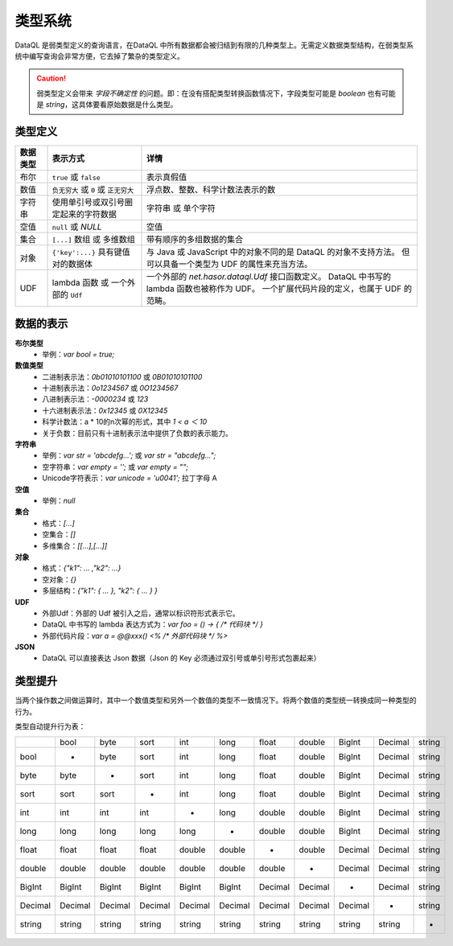--------------------
类型系统
--------------------
DataQL 是弱类型定义的查询语言，在DataQL 中所有数据都会被归结到有限的几种类型上。无需定义数据类型结构，在弱类型系统中编写查询会非常方便，它去掉了繁杂的类型定义。

.. CAUTION::
    弱类型定义会带来 `字段不确定性` 的问题。即：在没有搭配类型转换函数情况下，字段类型可能是 `boolean` 也有可能是 `string`，这具体要看原始数据是什么类型。

类型定义
------------------------------------
+----------+---------------------------------------+------------------------------------------------------------------+
| 数据类型 | 表示方式                              | 详情                                                             |
+==========+=======================================+==================================================================+
| 布尔     | ``true`` 或 ``false``                 | 表示真假值                                                       |
+----------+---------------------------------------+------------------------------------------------------------------+
| 数值     | ``负无穷大`` 或 ``0`` 或 ``正无穷大`` | 浮点数、整数、科学计数法表示的数                                 |
+----------+---------------------------------------+------------------------------------------------------------------+
| 字符串   | 使用单引号或双引号圈定起来的字符数据  | 字符串 或 单个字符                                               |
+----------+---------------------------------------+------------------------------------------------------------------+
| 空值     | ``null`` 或 `NULL`                    | 空值                                                             |
+----------+---------------------------------------+------------------------------------------------------------------+
| 集合     | ``[...]`` 数组 或 多维数组            | 带有顺序的多组数据的集合                                         |
+----------+---------------------------------------+------------------------------------------------------------------+
| 对象     | ``{'key':...}`` 具有键值对的数据体    | 与 Java 或 JavaScript 中的对象不同的是 DataQL 的对象不支持方法。 |
|          |                                       | 但可以具备一个类型为 UDF 的属性来充当方法。                      |
+----------+---------------------------------------+------------------------------------------------------------------+
| UDF      | lambda 函数 或 一个外部的 ``Udf``     | 一个外部的 `net.hasor.dataql.Udf` 接口函数定义。                 |
|          |                                       | DataQL 中书写的 lambda 函数也被称作为 UDF。                      |
|          |                                       | 一个扩展代码片段的定义，也属于 UDF 的范畴。                      |
+----------+---------------------------------------+------------------------------------------------------------------+

数据的表示
------------------------------------
**布尔类型**
    - 举例：`var bool = true;`

**数值类型**
    - 二进制表示法：`0b01010101100` 或 `0B01010101100`
    - 十进制表示法：`0o1234567` 或 `0O1234567`
    - 八进制表示法：`-0000234` 或 `123`
    - 十六进制表示法：`0x12345` 或 `0X12345`
    - 科学计数法：a * 10的n次幂的形式，其中 `1 < a ＜ 10`
    - 关于负数：目前只有十进制表示法中提供了负数的表示能力。

**字符串**
    - 举例：`var str = 'abcdefg...';` 或 `var str = "abcdefg...";`
    - 空字符串：`var empty = '';` 或 `var empty = "";`
    - Unicode字符表示：`var unicode = '\u0041';` 拉丁字母 A

**空值**
    - 举例：`null`

**集合**
    - 格式：`[...]`
    - 空集合：`[]`
    - 多维集合：`[[...],[...]]`

**对象**
    - 格式：`{"k1": ... ,"k2": ...}`
    - 空对象：`{}`
    - 多层结构：`{"k1": { ... }, "k2": { ... } }`

**UDF**
    - 外部Udf：外部的 Udf 被引入之后，通常以标识符形式表示它。
    - DataQL 中书写的 lambda 表达方式为：`var foo = () -> { /* 代码块 */ }`
    - 外部代码片段：`var a = @@xxx() <% /* 外部代码块 */ %>`

**JSON**
    - DataQL 可以直接表达 Json 数据（Json 的 Key 必须通过双引号或单引号形式包裹起来）

类型提升
------------------------------------
当两个操作数之间做运算时，其中一个数值类型和另外一个数值的类型不一致情况下。将两个数值的类型统一转换成同一种类型的行为。

类型自动提升行为表：

+--------+--------+--------+--------+--------+--------+--------+--------+--------+--------+--------+
|        | bool   | byte   | sort   | int    | long   | float  | double | BigInt | Decimal| string |
+--------+--------+--------+--------+--------+--------+--------+--------+--------+--------+--------+
| bool   | -      | byte   | sort   | int    | long   | float  | double | BigInt | Decimal| string |
+--------+--------+--------+--------+--------+--------+--------+--------+--------+--------+--------+
| byte   | byte   |  -     | sort   | int    | long   | float  | double | BigInt | Decimal| string |
+--------+--------+--------+--------+--------+--------+--------+--------+--------+--------+--------+
| sort   | sort   | sort   | -      | int    | long   | float  | double | BigInt | Decimal| string |
+--------+--------+--------+--------+--------+--------+--------+--------+--------+--------+--------+
| int    | int    | int    | int    | -      | long   | double | double | BigInt | Decimal| string |
+--------+--------+--------+--------+--------+--------+--------+--------+--------+--------+--------+
| long   | long   | long   | long   | long   | -      | double | double | BigInt | Decimal| string |
+--------+--------+--------+--------+--------+--------+--------+--------+--------+--------+--------+
| float  | float  | float  | float  | double | double | -      | double | Decimal| Decimal| string |
+--------+--------+--------+--------+--------+--------+--------+--------+--------+--------+--------+
| double | double | double | double | double | double | double | -      | Decimal| Decimal| string |
+--------+--------+--------+--------+--------+--------+--------+--------+--------+--------+--------+
| BigInt | BigInt | BigInt | BigInt | BigInt | BigInt | Decimal| Decimal| -      | Decimal| string |
+--------+--------+--------+--------+--------+--------+--------+--------+--------+--------+--------+
| Decimal| Decimal| Decimal| Decimal| Decimal| Decimal| Decimal| Decimal| Decimal| -      | string |
+--------+--------+--------+--------+--------+--------+--------+--------+--------+--------+--------+
| string | string | string | string | string | string | string | string | string | string | -      |
+--------+--------+--------+--------+--------+--------+--------+--------+--------+--------+--------+
